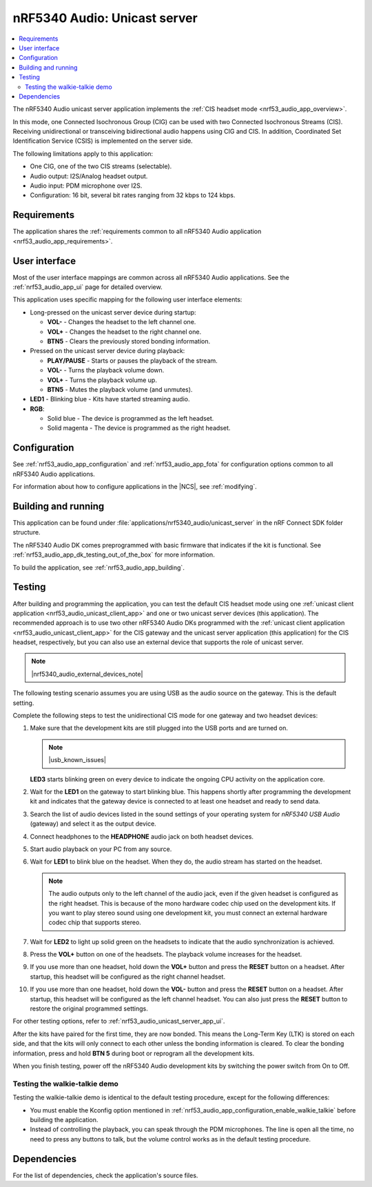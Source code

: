 .. _nrf53_audio_unicast_server_app:

nRF5340 Audio: Unicast server
#############################

.. contents::
   :local:
   :depth: 2

The nRF5340 Audio unicast server application implements the :ref:`CIS headset mode <nrf53_audio_app_overview>`.

In this mode, one Connected Isochronous Group (CIG) can be used with two Connected Isochronous Streams (CIS).
Receiving unidirectional or transceiving bidirectional audio happens using CIG and CIS.
In addition, Coordinated Set Identification Service (CSIS) is implemented on the server side.

The following limitations apply to this application:

* One CIG, one of the two CIS streams (selectable).
* Audio output: I2S/Analog headset output.
* Audio input: PDM microphone over I2S.
* Configuration: 16 bit, several bit rates ranging from 32 kbps to 124 kbps.

.. _nrf53_audio_unicast_server_app_requirements:

Requirements
************

The application shares the :ref:`requirements common to all nRF5340 Audio application <nrf53_audio_app_requirements>`.

.. _nrf53_audio_unicast_server_app_ui:

User interface
**************

Most of the user interface mappings are common across all nRF5340 Audio applications.
See the :ref:`nrf53_audio_app_ui` page for detailed overview.

This application uses specific mapping for the following user interface elements:

* Long-pressed on the unicast server device during startup:

  * **VOL-** - Changes the headset to the left channel one.
  * **VOL+** - Changes the headset to the right channel one.
  * **BTN5** - Clears the previously stored bonding information.

* Pressed on the unicast server device during playback:

  * **PLAY/PAUSE** - Starts or pauses the playback of the stream.
  * **VOL-** - Turns the playback volume down.
  * **VOL+** - Turns the playback volume up.
  * **BTN5** - Mutes the playback volume (and unmutes).

* **LED1** - Blinking blue - Kits have started streaming audio.
* **RGB**:

  * Solid blue - The device is programmed as the left headset.
  * Solid magenta - The device is programmed as the right headset.

.. _nrf53_audio_unicast_server_app_configuration:

Configuration
*************

See :ref:`nrf53_audio_app_configuration` and :ref:`nrf53_audio_app_fota` for configuration options common to all nRF5340 Audio applications.

For information about how to configure applications in the |NCS|, see :ref:`modifying`.

.. _nrf53_audio_unicast_server_app_building:

Building and running
********************

This application can be found under :file:`applications/nrf5340_audio/unicast_server` in the nRF Connect SDK folder structure.

The nRF5340 Audio DK comes preprogrammed with basic firmware that indicates if the kit is functional.
See :ref:`nrf53_audio_app_dk_testing_out_of_the_box` for more information.

To build the application, see :ref:`nrf53_audio_app_building`.

.. _nrf53_audio_unicast_server_app_testing:

Testing
*******

After building and programming the application, you can test the default CIS headset mode using one :ref:`unicast client application <nrf53_audio_unicast_client_app>` and one or two unicast server devices (this application).
The recommended approach is to use two other nRF5340 Audio DKs programmed with the :ref:`unicast client application <nrf53_audio_unicast_client_app>` for the CIS gateway and the unicast server application (this application) for the CIS headset, respectively, but you can also use an external device that supports the role of unicast server.

.. note::
    |nrf5340_audio_external_devices_note|

The following testing scenario assumes you are using USB as the audio source on the gateway.
This is the default setting.

Complete the following steps to test the unidirectional CIS mode for one gateway and two headset devices:

1. Make sure that the development kits are still plugged into the USB ports and are turned on.

   .. note::
      |usb_known_issues|

   **LED3** starts blinking green on every device to indicate the ongoing CPU activity on the application core.
#. Wait for the **LED1** on the gateway to start blinking blue.
   This happens shortly after programming the development kit and indicates that the gateway device is connected to at least one headset and ready to send data.
#. Search the list of audio devices listed in the sound settings of your operating system for *nRF5340 USB Audio* (gateway) and select it as the output device.
#. Connect headphones to the **HEADPHONE** audio jack on both headset devices.
#. Start audio playback on your PC from any source.
#. Wait for **LED1** to blink blue on the headset.
   When they do, the audio stream has started on the headset.

   .. note::
      The audio outputs only to the left channel of the audio jack, even if the given headset is configured as the right headset.
      This is because of the mono hardware codec chip used on the development kits.
      If you want to play stereo sound using one development kit, you must connect an external hardware codec chip that supports stereo.

#. Wait for **LED2** to light up solid green on the headsets to indicate that the audio synchronization is achieved.
#. Press the **VOL+** button on one of the headsets.
   The playback volume increases for the headset.
#. If you use more than one headset, hold down the **VOL+** button and press the **RESET** button on a headset.
   After startup, this headset will be configured as the right channel headset.
#. If you use more than one headset, hold down the **VOL-** button and press the **RESET** button on a headset.
   After startup, this headset will be configured as the left channel headset.
   You can also just press the **RESET** button to restore the original programmed settings.

For other testing options, refer to :ref:`nrf53_audio_unicast_server_app_ui`.

After the kits have paired for the first time, they are now bonded.
This means the Long-Term Key (LTK) is stored on each side, and that the kits will only connect to each other unless the bonding information is cleared.
To clear the bonding information, press and hold **BTN 5** during boot or reprogram all the development kits.

When you finish testing, power off the nRF5340 Audio development kits by switching the power switch from On to Off.

.. _nrf53_audio_unicast_server_app_testing_steps_cis_walkie_talkie:

Testing the walkie-talkie demo
==============================

Testing the walkie-talkie demo is identical to the default testing procedure, except for the following differences:

* You must enable the Kconfig option mentioned in :ref:`nrf53_audio_app_configuration_enable_walkie_talkie` before building the application.
* Instead of controlling the playback, you can speak through the PDM microphones.
  The line is open all the time, no need to press any buttons to talk, but the volume control works as in the default testing procedure.

Dependencies
************

For the list of dependencies, check the application's source files.

